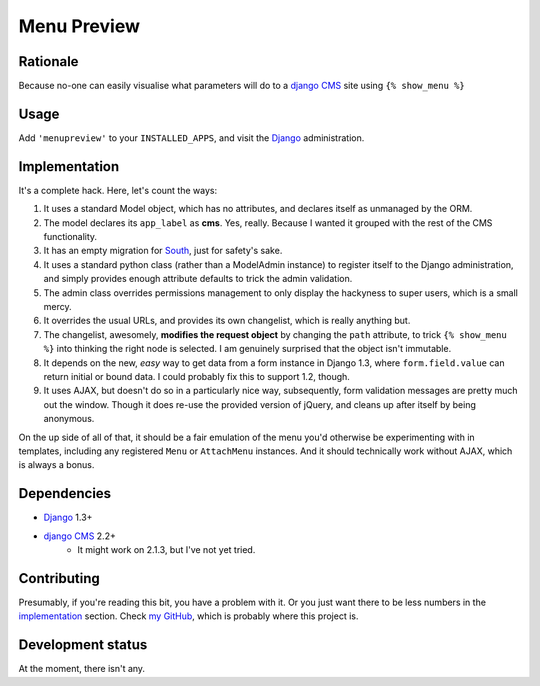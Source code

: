 ============
Menu Preview
============

Rationale
=========

Because no-one can easily visualise what parameters will do to a  `django CMS <http://www.django-cms.org>`_ site using ``{% show_menu %}``

Usage
=====

Add ``'menupreview'`` to your ``INSTALLED_APPS``, and visit the  `Django <http://www.djangoproject.com>`_ administration.

.. _implementation:

Implementation
==============

It's a complete hack. Here, let's count the ways:

1. It uses a standard Model object, which has no attributes, and declares itself as unmanaged by the ORM.
2. The model declares its ``app_label`` as **cms**. Yes, really. Because I wanted it grouped with the rest of the CMS functionality.
3. It has an empty migration for `South <http://south.aeracode.org/>`_, just for safety's sake.
4. It uses a standard python class (rather than a ModelAdmin instance) to register itself to the Django administration, and simply provides enough attribute defaults to trick the admin validation.
5. The admin class overrides permissions management to only display the hackyness to super users, which is a small mercy.
6. It overrides the usual URLs, and provides its own changelist, which is really anything but.
7. The changelist, awesomely, **modifies the request object** by changing the ``path`` attribute, to trick ``{% show_menu %}`` into thinking the right node is selected. I am genuinely surprised that the object isn't immutable.
8. It depends on the new, *easy* way to get data from a form instance in Django 1.3, where ``form.field.value`` can return initial or bound data. I could probably fix this to support 1.2, though.
9. It uses AJAX, but doesn't do so in a particularly nice way, subsequently, form validation messages are pretty much out the window. Though it does re-use the provided version of jQuery, and cleans up after itself by being anonymous.

On the up side of all of that, it should be a fair emulation of the menu you'd otherwise be experimenting with in templates, including any registered ``Menu`` or ``AttachMenu`` instances. And it should technically work without AJAX, which is always a bonus.

Dependencies
============

* `Django <http://www.djangoproject.com>`_ 1.3+
* `django CMS <http://www.django-cms.org>`_ 2.2+
    * It might work on 2.1.3, but I've not yet tried.

Contributing
============

Presumably, if you're reading this bit, you have a problem with it. Or you just want there to be less numbers in the implementation_ section.
Check `my GitHub <https://github.com/kezabelle>`_, which is probably where this project is.

Development status
==================

At the moment, there isn't any.
